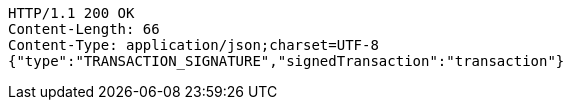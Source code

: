 [source,http,options="nowrap"]
----
HTTP/1.1 200 OK
Content-Length: 66
Content-Type: application/json;charset=UTF-8
{"type":"TRANSACTION_SIGNATURE","signedTransaction":"transaction"}
----
